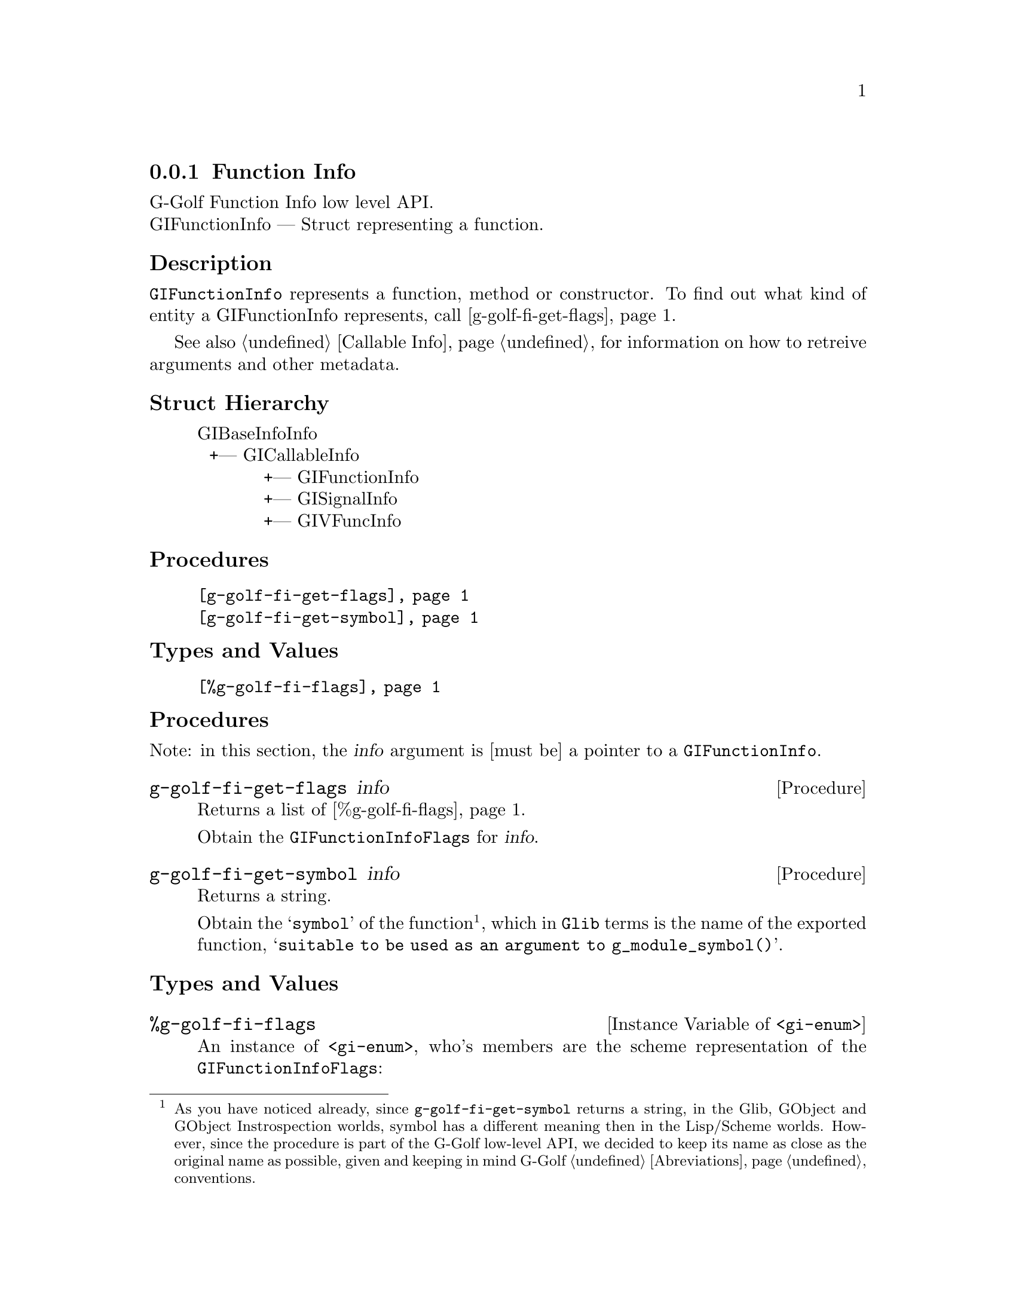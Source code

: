 @c -*-texinfo-*-
@c This is part of the GNU G-Golf Reference Manual.
@c Copyright (C) 2016 - 2018 Free Software Foundation, Inc.
@c See the file g-golf.texi for copying conditions.


@defindex fi


@node Function Info
@subsection Function Info

G-Golf Function Info low level API.@*
GIFunctionInfo — Struct representing a function.


@subheading Description

@code{GIFunctionInfo} represents a function, method or constructor. To
find out what kind of entity a GIFunctionInfo represents, call
@ref{g-golf-fi-get-flags}.

See also @ref{Callable Info} for information on how to retreive
arguments and other metadata.


@subheading Struct Hierarchy

@indentedblock
GIBaseInfoInfo         	                     @*
@ @ +--- GICallableInfo	                     @*
@ @ @ @ @ @ @ @ @ @ @ +--- GIFunctionInfo    @*
@ @ @ @ @ @ @ @ @ @ @ +--- GISignalInfo      @*
@ @ @ @ @ @ @ @ @ @ @ +--- GIVFuncInfo
@end indentedblock


@subheading Procedures

@indentedblock
@table @code
@item @ref{g-golf-fi-get-flags}
@item @ref{g-golf-fi-get-symbol}
@end table
@end indentedblock


@subheading Types and Values


@indentedblock
@table @code
@item @ref{%g-golf-fi-flags}
@end table
@end indentedblock


@subheading Procedures

Note: in this section, the @var{info} argument is [must be] a pointer to
a @code{GIFunctionInfo}.


@anchor{g-golf-fi-get-flags}
@deffn Procedure g-golf-fi-get-flags info

Returns a list of @ref{%g-golf-fi-flags}.

Obtain the @code{GIFunctionInfoFlags} for @var{info}.
@end deffn


@anchor{g-golf-fi-get-symbol}
@deffn Procedure g-golf-fi-get-symbol info

Returns a string.

Obtain the @samp{symbol} of the function@footnote{As you have noticed
already, since @code{g-golf-fi-get-symbol} returns a string, in the
Glib, GObject and GObject Instrospection worlds, symbol has a different
meaning then in the Lisp/Scheme worlds.  However, since the procedure is
part of the G-Golf low-level API, we decided to keep its name as close
as the original name as possible, given and keeping in mind G-Golf
@ref{Abreviations} conventions.}, which in @code{Glib} terms is the name
of the exported function, @samp{suitable to be used as an argument to
g_module_symbol()}.
@end deffn


@subheading Types and Values


@anchor{%g-golf-fi-flags}
@defivar <gi-enum> %g-golf-fi-flags

An instance of @code{<gi-enum>}, who's members are the scheme
representation of the @code{GIFunctionInfoFlags}:

@indentedblock
@emph{gi-name}: GIFunctionInfoFlags  @*
@emph{scm-name}: gi-function-info-flags  @*
@emph{enum-set}:
@indentedblock
is-method	@*
is-constructor	@*
is-getter	@*
is-setter	@*
wraps-vfunc	@*
throws
@end indentedblock
@end indentedblock
@end defivar
